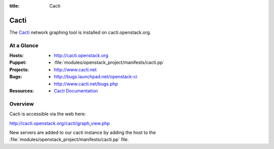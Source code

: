 :title: Cacti

Cacti
######

The `Cacti <http://www.cacti.net/>`_ network graphing tool
is installed on cacti.openstack.org.

At a Glance
===========

:Hosts:
  * http://cacti.openstack.org
:Puppet:
  * :file:`modules/openstack_project/manifests/cacti.pp`
:Projects:
  * http://www.cacti.net
:Bugs:
  * http://bugs.launchpad.net/openstack-ci
  * http://www.cacti.net/bugs.php
:Resources:
  * `Cacti Documentation <http://www.cacti.net/documentation.php>`_

Overview
========

Cacti is accessible via the web here:

http://cacti.openstack.org/cacti/graph_view.php

New servers are added to our cacti instance by adding the host to the
:file:`modules/openstack_project/manifests/cacti.pp` file.
